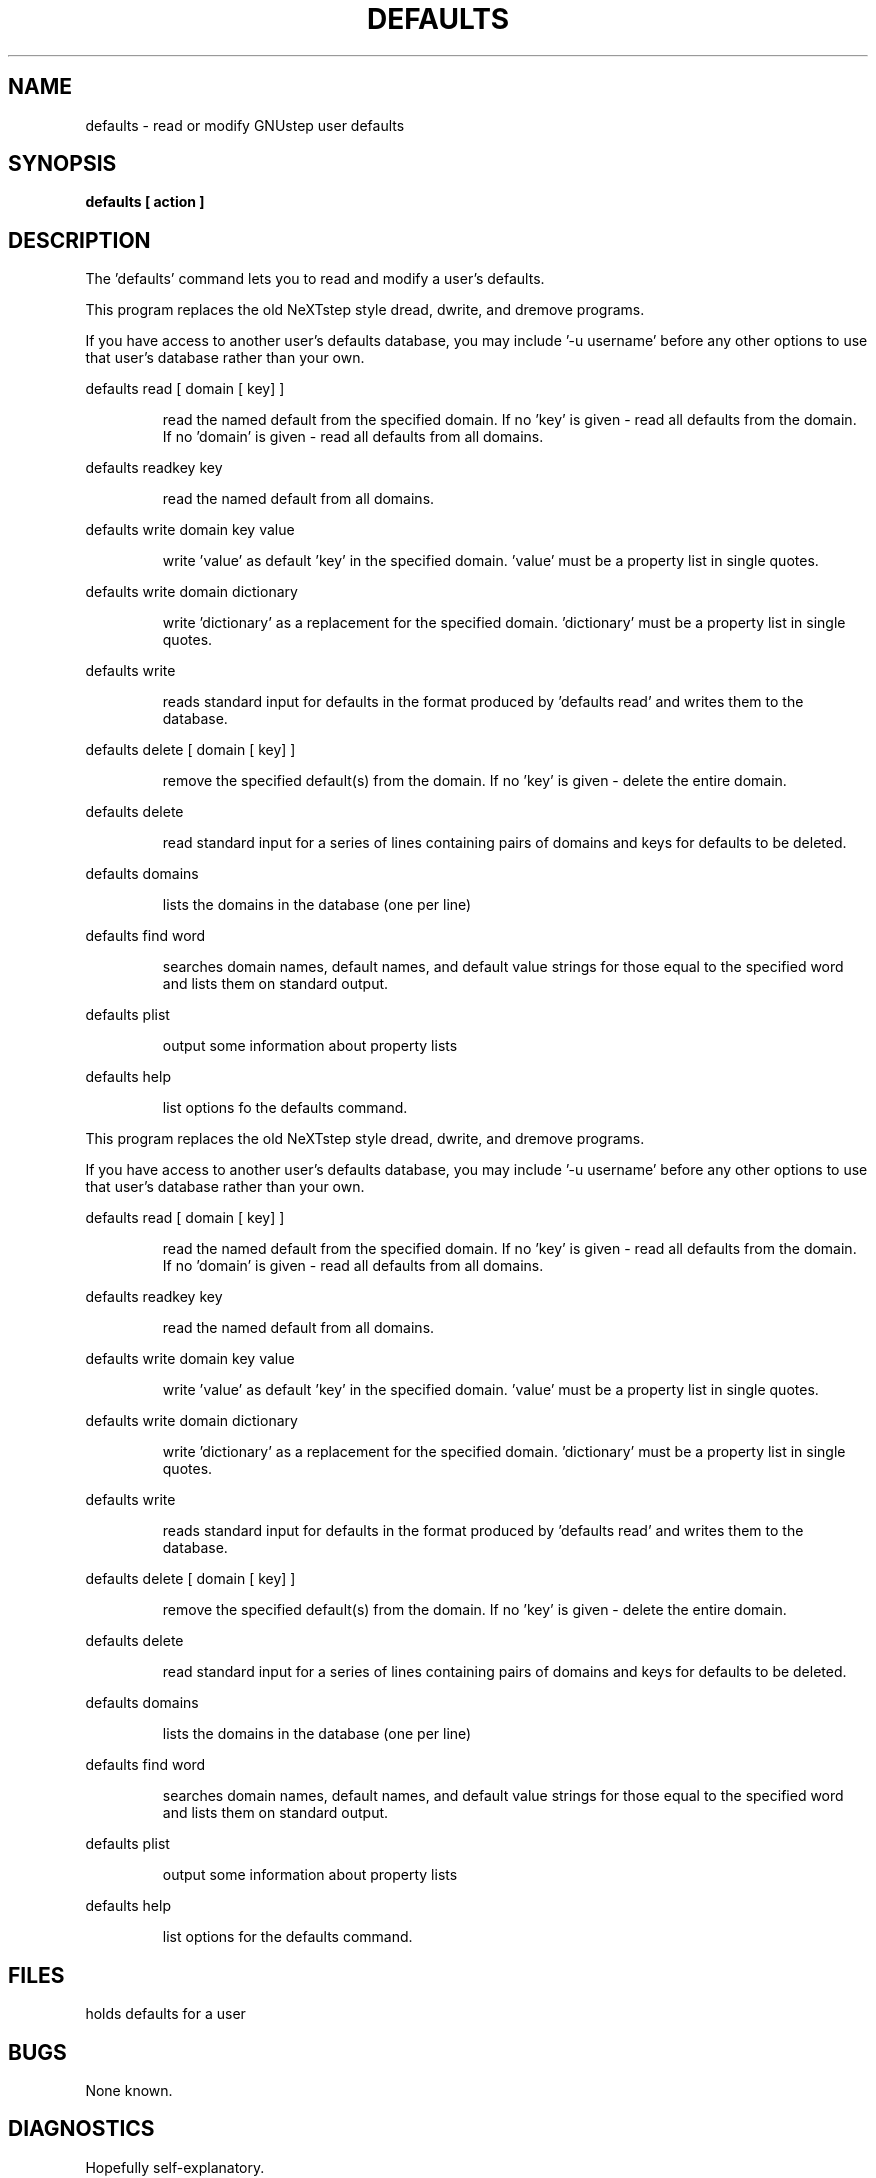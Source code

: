 .TH DEFAULTS "1" "February 2004" "GNUstep" "GNUstep System Manual"
.SH NAME
defaults - read or modify GNUstep user defaults

.SH SYNOPSIS
.B defaults [ action ]

.SH DESCRIPTION
The 'defaults' command lets you to read and modify a user's defaults.
.PP
This program replaces the old NeXTstep style dread, dwrite, and dremove
programs.
.PP
If you have access to another user's defaults database, you may include
\&'-u username' before any other options to use that user's database rather
than your own.
.PP
defaults read [ domain [ key] ]
.IP
read the named default from the specified domain.
If no 'key' is given - read all defaults from the domain.
If no 'domain' is given - read all defaults from all domains.
.PP
defaults readkey key
.IP
read the named default from all domains.
.PP
defaults write domain key value
.IP
write 'value' as default 'key' in the specified domain.
\&'value' must be a property list in single quotes.
.PP
defaults write domain dictionary
.IP
write 'dictionary' as a replacement for the specified domain.
\&'dictionary' must be a property list in single quotes.
.PP
defaults write
.IP
reads standard input for defaults in the format produced by
\&'defaults read' and writes them to the database.
.PP
defaults delete [ domain [ key] ]
.IP
remove the specified default(s) from the domain.
If no 'key' is given - delete the entire domain.
.PP
defaults delete
.IP
read standard input for a series of lines containing pairs of domains
and keys for defaults to be deleted.
.PP
defaults domains
.IP
lists the domains in the database (one per line)
.PP
defaults find word
.IP
searches domain names, default names, and default value strings for
those equal to the specified word and lists them on standard output.
.PP
defaults plist
.IP
output some information about property lists
.PP
defaults help
.IP
list options fo the defaults command.
.PP
This program replaces the old NeXTstep style dread, dwrite, and dremove
programs.
.PP
If you have access to another user's defaults database, you may include
\&'-u username' before any other options to use that user's database rather
than your own.
.PP
defaults read [ domain [ key] ]
.IP
read the named default from the specified domain.
If no 'key' is given - read all defaults from the domain.
If no 'domain' is given - read all defaults from all domains.
.PP
defaults readkey key
.IP
read the named default from all domains.
.PP
defaults write domain key value
.IP
write 'value' as default 'key' in the specified domain.
\&'value' must be a property list in single quotes.
.PP
defaults write domain dictionary
.IP
write 'dictionary' as a replacement for the specified domain.
\&'dictionary' must be a property list in single quotes.
.PP
defaults write
.IP
reads standard input for defaults in the format produced by
\&'defaults read' and writes them to the database.
.PP
defaults delete [ domain [ key] ]
.IP
remove the specified default(s) from the domain.
If no 'key' is given - delete the entire domain.
.PP
defaults delete
.IP
read standard input for a series of lines containing pairs of domains
and keys for defaults to be deleted.
.PP
defaults domains
.IP
lists the domains in the database (one per line)
.PP
defaults find word
.IP
searches domain names, default names, and default value strings for
those equal to the specified word and lists them on standard output.
.PP
defaults plist
.IP
output some information about property lists
.PP
defaults help
.IP
list options for the defaults command.

.SH FILES
.IT ~/GNUstep/Defaults/.GNUstepDefaults
holds defaults for a user

.SH BUGS
None known.

.SH DIAGNOSTICS
.P
Hopefully self-explanatory.

.P
.SH HISTORY
The 'defaults' command appeared in OpenStep and combined the capabilities of
the earlier NeXTstep commands 'dread', 'dwrite', and 'dremove'.
.RS 0
The GNUstep version was written in 1998.
.P
This manual page first appeared in gnustep-base 1.9.2 (March 2004).
.P
.SH AUTHORS
.B defaults
was written by Richard Frith-McDonald <rfm@gnu.org>
